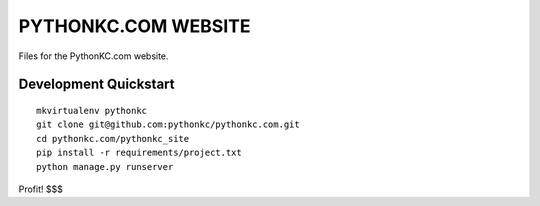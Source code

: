PYTHONKC.COM WEBSITE
====================

Files for the PythonKC.com website.

Development Quickstart
----------------------
::

  mkvirtualenv pythonkc
  git clone git@github.com:pythonkc/pythonkc.com.git
  cd pythonkc.com/pythonkc_site
  pip install -r requirements/project.txt
  python manage.py runserver

Profit! $$$
